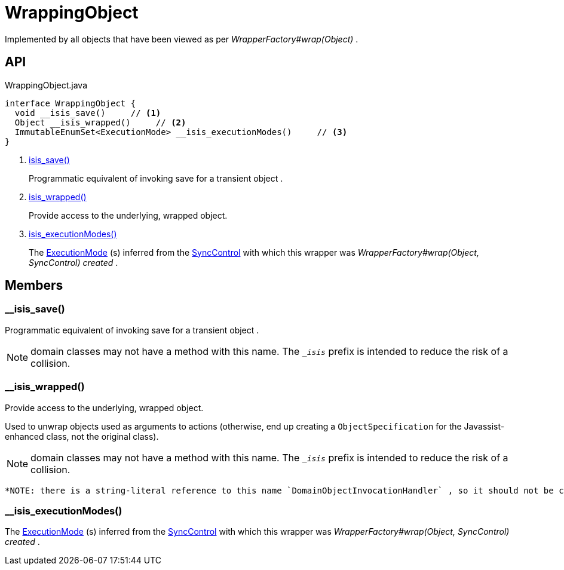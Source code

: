 = WrappingObject
:Notice: Licensed to the Apache Software Foundation (ASF) under one or more contributor license agreements. See the NOTICE file distributed with this work for additional information regarding copyright ownership. The ASF licenses this file to you under the Apache License, Version 2.0 (the "License"); you may not use this file except in compliance with the License. You may obtain a copy of the License at. http://www.apache.org/licenses/LICENSE-2.0 . Unless required by applicable law or agreed to in writing, software distributed under the License is distributed on an "AS IS" BASIS, WITHOUT WARRANTIES OR  CONDITIONS OF ANY KIND, either express or implied. See the License for the specific language governing permissions and limitations under the License.

Implemented by all objects that have been viewed as per _WrapperFactory#wrap(Object)_ .

== API

[source,java]
.WrappingObject.java
----
interface WrappingObject {
  void __isis_save()     // <.>
  Object __isis_wrapped()     // <.>
  ImmutableEnumSet<ExecutionMode> __isis_executionModes()     // <.>
}
----

<.> xref:#__isis_save_[__isis_save()]
+
--
Programmatic equivalent of invoking save for a transient object .
--
<.> xref:#__isis_wrapped_[__isis_wrapped()]
+
--
Provide access to the underlying, wrapped object.
--
<.> xref:#__isis_executionModes_[__isis_executionModes()]
+
--
The xref:refguide:applib:index/services/wrapper/control/ExecutionMode.adoc[ExecutionMode] (s) inferred from the xref:refguide:applib:index/services/wrapper/control/SyncControl.adoc[SyncControl] with which this wrapper was _WrapperFactory#wrap(Object, SyncControl) created_ .
--

== Members

[#__isis_save_]
=== __isis_save()

Programmatic equivalent of invoking save for a transient object .

NOTE: domain classes may not have a method with this name. The `__isis_` prefix is intended to reduce the risk of a collision.

[#__isis_wrapped_]
=== __isis_wrapped()

Provide access to the underlying, wrapped object.

Used to unwrap objects used as arguments to actions (otherwise, end up creating a `ObjectSpecification` for the Javassist-enhanced class, not the original class).

NOTE: domain classes may not have a method with this name. The `__isis_` prefix is intended to reduce the risk of a collision.

 *NOTE: there is a string-literal reference to this name `DomainObjectInvocationHandler` , so it should not be changed.* .

[#__isis_executionModes_]
=== __isis_executionModes()

The xref:refguide:applib:index/services/wrapper/control/ExecutionMode.adoc[ExecutionMode] (s) inferred from the xref:refguide:applib:index/services/wrapper/control/SyncControl.adoc[SyncControl] with which this wrapper was _WrapperFactory#wrap(Object, SyncControl) created_ .
